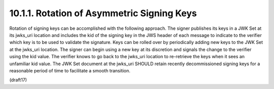 10.1.1.  Rotation of Asymmetric Signing Keys
--------------------------------------------------------------------------------

Rotation of signing keys can be accomplished with the following approach. The signer publishes its keys in a JWK Set at its jwks_uri location and includes the kid of the signing key in the JWS header of each message to indicate to the verifier which key is to be used to validate the signature. Keys can be rolled over by periodically adding new keys to the JWK Set at the jwks_uri location. The signer can begin using a new key at its discretion and signals the change to the verifier using the kid value. The verifier knows to go back to the jwks_uri location to re-retrieve the keys when it sees an unfamiliar kid value. The JWK Set document at the jwks_uri SHOULD retain recently decommissioned signing keys for a reasonable period of time to facilitate a smooth transition.

(draft17)
